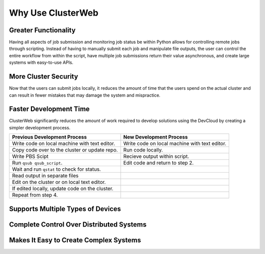 Why Use ClusterWeb
==================

Greater Functionality
#####################

Having all aspects of job submission and monitoring job status be within Python allows for controlling remote jobs through scripting. Instead of having to manually submit each job and manipulate file outputs, the user can control the entire workflow from within the script, have multiple job submissions return their value asynchronous, and create large systems with easy-to-use APIs.

More Cluster Security
#####################

Now that the users can submit jobs locally, it reduces the amount of time that the users spend on the actual cluster and can result in fewer mistakes that may damage the system and mispractice.


Faster Development Time
#######################

ClusterWeb significantly reduces the amount of work required to develop solutions using the DevCloud by creating a simpler development process.

+--------------------------------------------------+-----------------------------------------------+
| Previous Development Process                     | New Development Process                       |
+==================================================+===============================================+
| Write code on local machine with text editor.    | Write code on local machine with text editor. |
+--------------------------------------------------+-----------------------------------------------+
| Copy code over to the cluster or update repo.    | Run code locally.                             |
+--------------------------------------------------+-----------------------------------------------+
| Write PBS Scipt                                  | Recieve output within script.                 |
+--------------------------------------------------+-----------------------------------------------+
| Run ``qsub qsub_script``.                        | Edit code and return to step 2.               |
+--------------------------------------------------+-----------------------------------------------+
| Wait and run ``qstat`` to check for status.      |                                               |
+--------------------------------------------------+-----------------------------------------------+
| Read output in separate files                    |                                               |
+--------------------------------------------------+-----------------------------------------------+
| Edit on the cluster or on local text editor.     |                                               |
+--------------------------------------------------+-----------------------------------------------+
| If edited locally, update code on the cluster.   |                                               |
+--------------------------------------------------+-----------------------------------------------+
| Repeat from step 4.                              |                                               |
+--------------------------------------------------+-----------------------------------------------+

Supports Multiple Types of Devices
##################################



Complete Control Over Distributed Systems
#########################################

Makes It Easy to Create Complex Systems
#######################################
